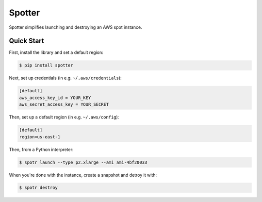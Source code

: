 ===============================
Spotter
===============================

Spotter simplifies launching and destroying an AWS spot instance.

Quick Start
-----------
First, install the library and set a default region:

.. code-block:: sh

    $ pip install spotter

Next, set up credentials (in e.g. ``~/.aws/credentials``):

.. code-block:: ini

    [default]
    aws_access_key_id = YOUR_KEY
    aws_secret_access_key = YOUR_SECRET

Then, set up a default region (in e.g. ``~/.aws/config``):

.. code-block:: ini

    [default]
    region=us-east-1

Then, from a Python interpreter:

.. code-block:: sh

  $ spotr launch --type p2.xlarge --ami ami-4bf20033

When you're done with the instance, create a snapshot and detroy it with:

.. code-block:: sh

  $ spotr destroy
